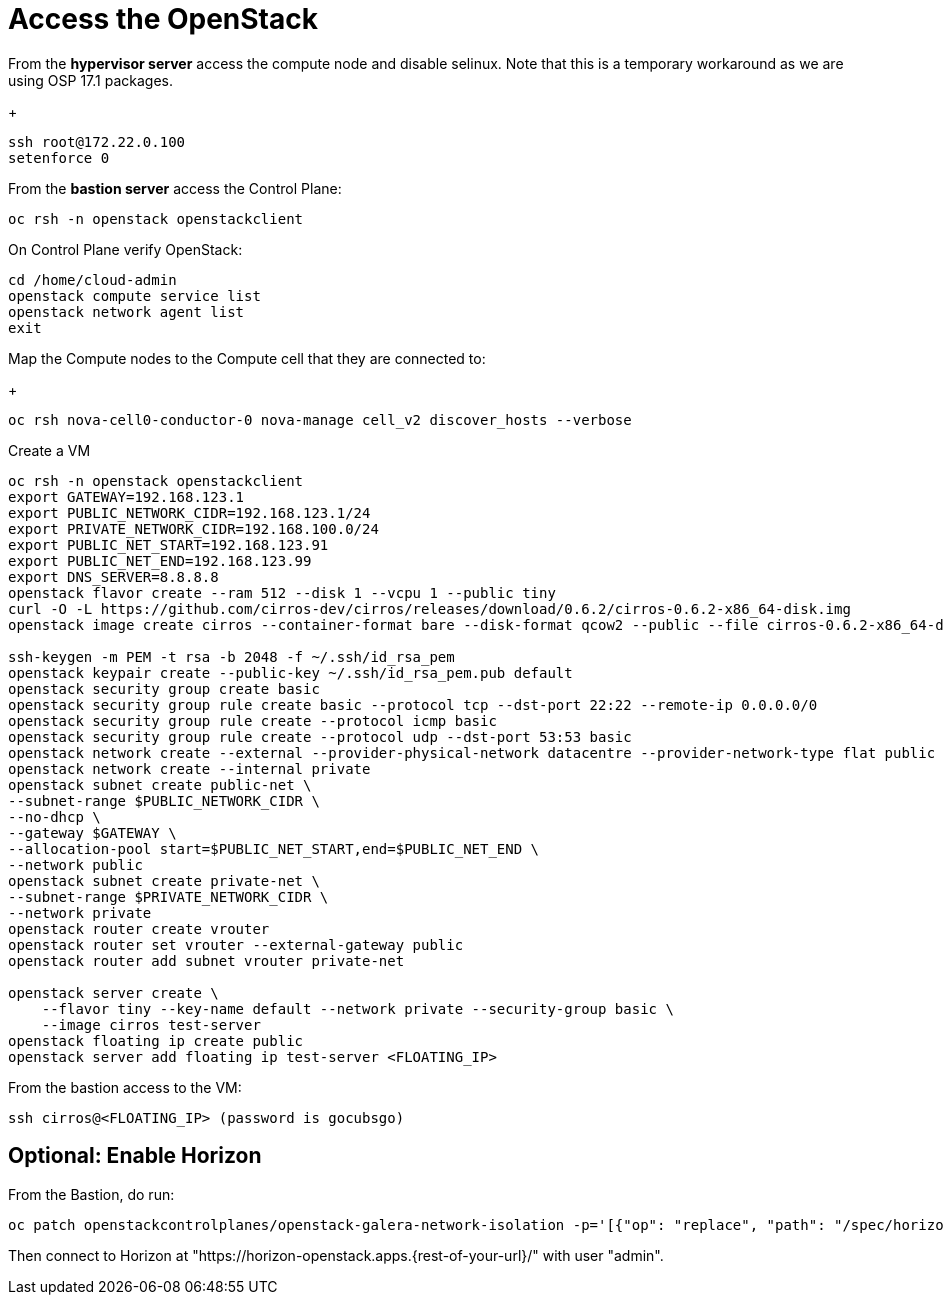 = Access the OpenStack

From the *hypervisor server* access the compute node and disable selinux.
Note that this is a temporary workaround as we are using OSP 17.1 packages.
+
[source,bash]
----
ssh root@172.22.0.100
setenforce 0
----

From the *bastion server* access the Control Plane:

[source,bash]
----
oc rsh -n openstack openstackclient
----

On Control Plane verify OpenStack:

[source,bash]
----
cd /home/cloud-admin
openstack compute service list
openstack network agent list
exit
----

Map the Compute nodes to the Compute cell that they are connected to:
+
[source,bash]
----
oc rsh nova-cell0-conductor-0 nova-manage cell_v2 discover_hosts --verbose
----

Create a VM

[source,bash]
----
oc rsh -n openstack openstackclient
export GATEWAY=192.168.123.1
export PUBLIC_NETWORK_CIDR=192.168.123.1/24
export PRIVATE_NETWORK_CIDR=192.168.100.0/24
export PUBLIC_NET_START=192.168.123.91
export PUBLIC_NET_END=192.168.123.99
export DNS_SERVER=8.8.8.8
openstack flavor create --ram 512 --disk 1 --vcpu 1 --public tiny
curl -O -L https://github.com/cirros-dev/cirros/releases/download/0.6.2/cirros-0.6.2-x86_64-disk.img
openstack image create cirros --container-format bare --disk-format qcow2 --public --file cirros-0.6.2-x86_64-disk.img

ssh-keygen -m PEM -t rsa -b 2048 -f ~/.ssh/id_rsa_pem
openstack keypair create --public-key ~/.ssh/id_rsa_pem.pub default
openstack security group create basic
openstack security group rule create basic --protocol tcp --dst-port 22:22 --remote-ip 0.0.0.0/0
openstack security group rule create --protocol icmp basic
openstack security group rule create --protocol udp --dst-port 53:53 basic
openstack network create --external --provider-physical-network datacentre --provider-network-type flat public
openstack network create --internal private
openstack subnet create public-net \
--subnet-range $PUBLIC_NETWORK_CIDR \
--no-dhcp \
--gateway $GATEWAY \
--allocation-pool start=$PUBLIC_NET_START,end=$PUBLIC_NET_END \
--network public
openstack subnet create private-net \
--subnet-range $PRIVATE_NETWORK_CIDR \
--network private
openstack router create vrouter
openstack router set vrouter --external-gateway public
openstack router add subnet vrouter private-net

openstack server create \
    --flavor tiny --key-name default --network private --security-group basic \
    --image cirros test-server
openstack floating ip create public
openstack server add floating ip test-server <FLOATING_IP>
----

From the bastion access to the VM:

[source,bash]
----
ssh cirros@<FLOATING_IP> (password is gocubsgo)
----

== Optional: Enable Horizon

From the Bastion, do run:

[source,bash]
----
oc patch openstackcontrolplanes/openstack-galera-network-isolation -p='[{"op": "replace", "path": "/spec/horizon/enabled", "value": true}]' --type json
----

Then connect to Horizon at "https://horizon-openstack.apps.{rest-of-your-url}/" with user "admin".
